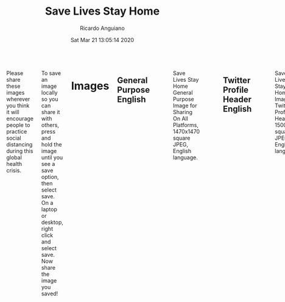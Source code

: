 #+TITLE: Save Lives Stay Home
#+AUTHOR: Ricardo Anguiano
#+DATE: Sat Mar 21 13:05:14 2020
#+OPTIONS: toc:nil email:nil html-postamble:nil ^:nil
#+OPTIONS: html-style:nil
#+HTML_HEAD_EXTRA: <link href="//fonts.googleapis.com/css?family=Raleway:400,300,600" rel="stylesheet" type="text/css">
#+HTML_HEAD_EXTRA: <link rel="stylesheet" type="text/css" href="Skeleton-2.0.4/css/normalize.css" />
#+HTML_HEAD_EXTRA: <link rel="stylesheet" type="text/css" href="Skeleton-2.0.4/css/skeleton.css" />

# ------------------------------------------------------------------------
# Body
# ------------------------------------------------------------------------
#+HTML:  <div class="container">
#+HTML:    <div class="sixteen columns">

Please share these images wherever you think it will encourage people
to practice social distancing during this global health crisis. 

To save an image locally so you can share it with others, press and
hold the image until you see a save option, then select save. On a
laptop or desktop, right click and select save. Now share the image
you saved!

* Images

** General Purpose English
#+ATTR_HTML: :class u-max-full-width
#+ATTR_HTML: :alt Save Lives Stay Home General Purpose Image for Sharing On All Platforms, 1470x1470 square JPEG, English language.
#+CAPTION: Save Lives Stay Home General Purpose Image for Sharing On All Platforms, 1470x1470 square JPEG, English language.
[[./images/save-lives-stay-home-1470.jpg]]

** Twitter Profile Header English
#+ATTR_HTML: :class u-max-full-width
#+ATTR_HTML: :alt Save Lives Stay Home Image for Twitter Profile Header, 1500x500 square JPEG, English language.
#+CAPTION: Save Lives Stay Home Image for Twitter Profile Header, 1500x500 square JPEG, English language.
[[./images/save-lives-stay-home-twitter-banner-1500x500.jpg]]

** General Purpose Spanish
#+ATTR_HTML: :class u-max-full-width
#+ATTR_HTML: :alt Save Lives Stay Home General Purpose Image for Sharing On All Platforms, 1470x1470 square JPEG, Spanish language.
#+CAPTION: Save Lives Stay Home General Purpose Image for Sharing On All Platforms, 1470x1470 square JPEG, Spanish language.
[[./images/save-lives-stay-home-spanish-1470.jpg]]

** General Purpose French
#+ATTR_HTML: :class u-max-full-width
#+ATTR_HTML: :alt Save Lives Stay Home General Purpose Image for Sharing On All Platforms, 1470x1470 square JPEG, French language.
#+CAPTION: Save Lives Stay Home General Purpose Image for Sharing On All Platforms, 1470x1470 square JPEG, French language.
[[./images/save-lives-stay-home-french-1470.jpg]]


* Image Sources

| Description                    | Resolution | Link                                                 |
|--------------------------------+------------+------------------------------------------------------|
| <l>                            | <c>        | <l>                                                  |
| General Purpose English        | 1470x1470  | [[./images/save-lives-stay-home-1470.pxm.zip][save-lives-stay-home-1470.pxm.zip]]                    |
| General Purpose Spanish        | 1470x1470  | [[./images/save-lives-stay-home-spanish-1470.pxm.zip][save-lives-stay-home-spanish-1470.pxm.zip]]            |
| General Purpose French         | 1470x1470  | [[./images/save-lives-stay-home-spanish-1470.pxm.zip][save-lives-stay-home-french-1470.pxm.zip]]             |
| Twitter Profile Header English | 1500x500   | [[./images/save-lives-stay-home-twitter-banner-1500x500.pxm.zip][save-lives-stay-home-twitter-banner-1500x500.pxm.zip]] |

These images were made with Pixelmator. You are welcome to take these
image sources and modify them and create translations in other
languages or in formats suitable for other social media.

The github repo for this project is here:

[[https://github.com/savelivesstayhome/savelivesstayhome.github.io][https://github.com/savelivesstayhome/savelivesstayhome.github.io]]

* License

This license covers the images, images sources and website sources in this repository.

| Item                | Note                                                                                                                                                    |
|---------------------+---------------------------------------------------------------------------------------------------------------------------------------------------------|
| License Description | "The Creative Commons CC0 Public Domain Dedication waives copyright interest in a work you've created and dedicates it to theworld-wide public domain." |
| License Text        | [[./LICENSE][Creative Commons Zero v1.0 Universal]]                                                                                                                    |

* Acknowledgement

These images were inspired by images posted by [[https://twitter.com/EmmanuelMacron/status/1239674643822325760][Emmanuel Macron]].

* Colophon

This project was made with:

| Tool         | Output                           | Link                                 |
|--------------+----------------------------------+--------------------------------------|
| Pixelmator   | Images                           | http://www.pixelmator.com/mac/       |
| Emacs        | Website Sources, editor          | https://emacsformacosx.com           |
| Org Mode     | Website Sources, markup          | https://orgmode.org                  |
| Skeleton     | Website Sources, css boilerplate | https://github.com/dhg/Skeleton      |
| Github Pages | Website                          | https://savelivesstayhome.github.io/ |

#+HTML:    </div><!-- sixteen columns-->
#+HTML:    </div><!-- container -->

